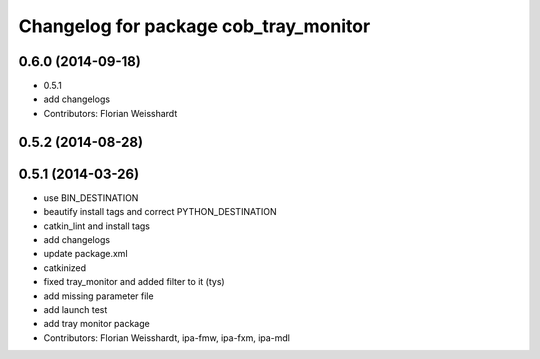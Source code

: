 ^^^^^^^^^^^^^^^^^^^^^^^^^^^^^^^^^^^^^^
Changelog for package cob_tray_monitor
^^^^^^^^^^^^^^^^^^^^^^^^^^^^^^^^^^^^^^

0.6.0 (2014-09-18)
------------------
* 0.5.1
* add changelogs
* Contributors: Florian Weisshardt

0.5.2 (2014-08-28)
------------------

0.5.1 (2014-03-26)
------------------
* use BIN_DESTINATION
* beautify install tags and correct PYTHON_DESTINATION
* catkin_lint and install tags
* add changelogs
* update package.xml
* catkinized
* fixed tray_monitor and added filter to it (tys)
* add missing parameter file
* add launch test
* add tray monitor package
* Contributors: Florian Weisshardt, ipa-fmw, ipa-fxm, ipa-mdl
